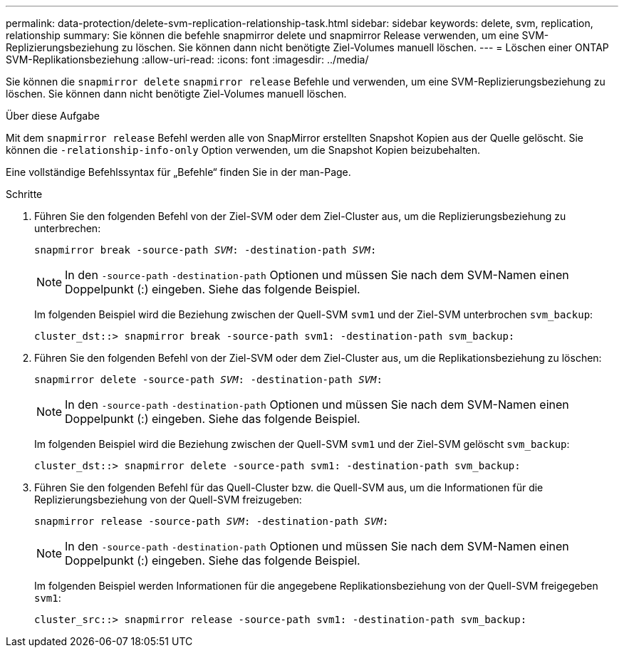 ---
permalink: data-protection/delete-svm-replication-relationship-task.html 
sidebar: sidebar 
keywords: delete, svm, replication, relationship 
summary: Sie können die befehle snapmirror delete und snapmirror Release verwenden, um eine SVM-Replizierungsbeziehung zu löschen. Sie können dann nicht benötigte Ziel-Volumes manuell löschen. 
---
= Löschen einer ONTAP SVM-Replikationsbeziehung
:allow-uri-read: 
:icons: font
:imagesdir: ../media/


[role="lead"]
Sie können die `snapmirror delete` `snapmirror release` Befehle und verwenden, um eine SVM-Replizierungsbeziehung zu löschen. Sie können dann nicht benötigte Ziel-Volumes manuell löschen.

.Über diese Aufgabe
Mit dem `snapmirror release` Befehl werden alle von SnapMirror erstellten Snapshot Kopien aus der Quelle gelöscht. Sie können die `-relationship-info-only` Option verwenden, um die Snapshot Kopien beizubehalten.

Eine vollständige Befehlssyntax für „Befehle“ finden Sie in der man-Page.

.Schritte
. Führen Sie den folgenden Befehl von der Ziel-SVM oder dem Ziel-Cluster aus, um die Replizierungsbeziehung zu unterbrechen:
+
`snapmirror break -source-path _SVM_: -destination-path _SVM_:`

+
[NOTE]
====
In den `-source-path` `-destination-path` Optionen und müssen Sie nach dem SVM-Namen einen Doppelpunkt (:) eingeben. Siehe das folgende Beispiel.

====
+
Im folgenden Beispiel wird die Beziehung zwischen der Quell-SVM `svm1` und der Ziel-SVM unterbrochen `svm_backup`:

+
[listing]
----
cluster_dst::> snapmirror break -source-path svm1: -destination-path svm_backup:
----
. Führen Sie den folgenden Befehl von der Ziel-SVM oder dem Ziel-Cluster aus, um die Replikationsbeziehung zu löschen:
+
`snapmirror delete -source-path _SVM_: -destination-path _SVM_:`

+
[NOTE]
====
In den `-source-path` `-destination-path` Optionen und müssen Sie nach dem SVM-Namen einen Doppelpunkt (:) eingeben. Siehe das folgende Beispiel.

====
+
Im folgenden Beispiel wird die Beziehung zwischen der Quell-SVM `svm1` und der Ziel-SVM gelöscht `svm_backup`:

+
[listing]
----
cluster_dst::> snapmirror delete -source-path svm1: -destination-path svm_backup:
----
. Führen Sie den folgenden Befehl für das Quell-Cluster bzw. die Quell-SVM aus, um die Informationen für die Replizierungsbeziehung von der Quell-SVM freizugeben:
+
`snapmirror release -source-path _SVM_: -destination-path _SVM_:`

+
[NOTE]
====
In den `-source-path` `-destination-path` Optionen und müssen Sie nach dem SVM-Namen einen Doppelpunkt (:) eingeben. Siehe das folgende Beispiel.

====
+
Im folgenden Beispiel werden Informationen für die angegebene Replikationsbeziehung von der Quell-SVM freigegeben `svm1`:

+
[listing]
----
cluster_src::> snapmirror release -source-path svm1: -destination-path svm_backup:
----

